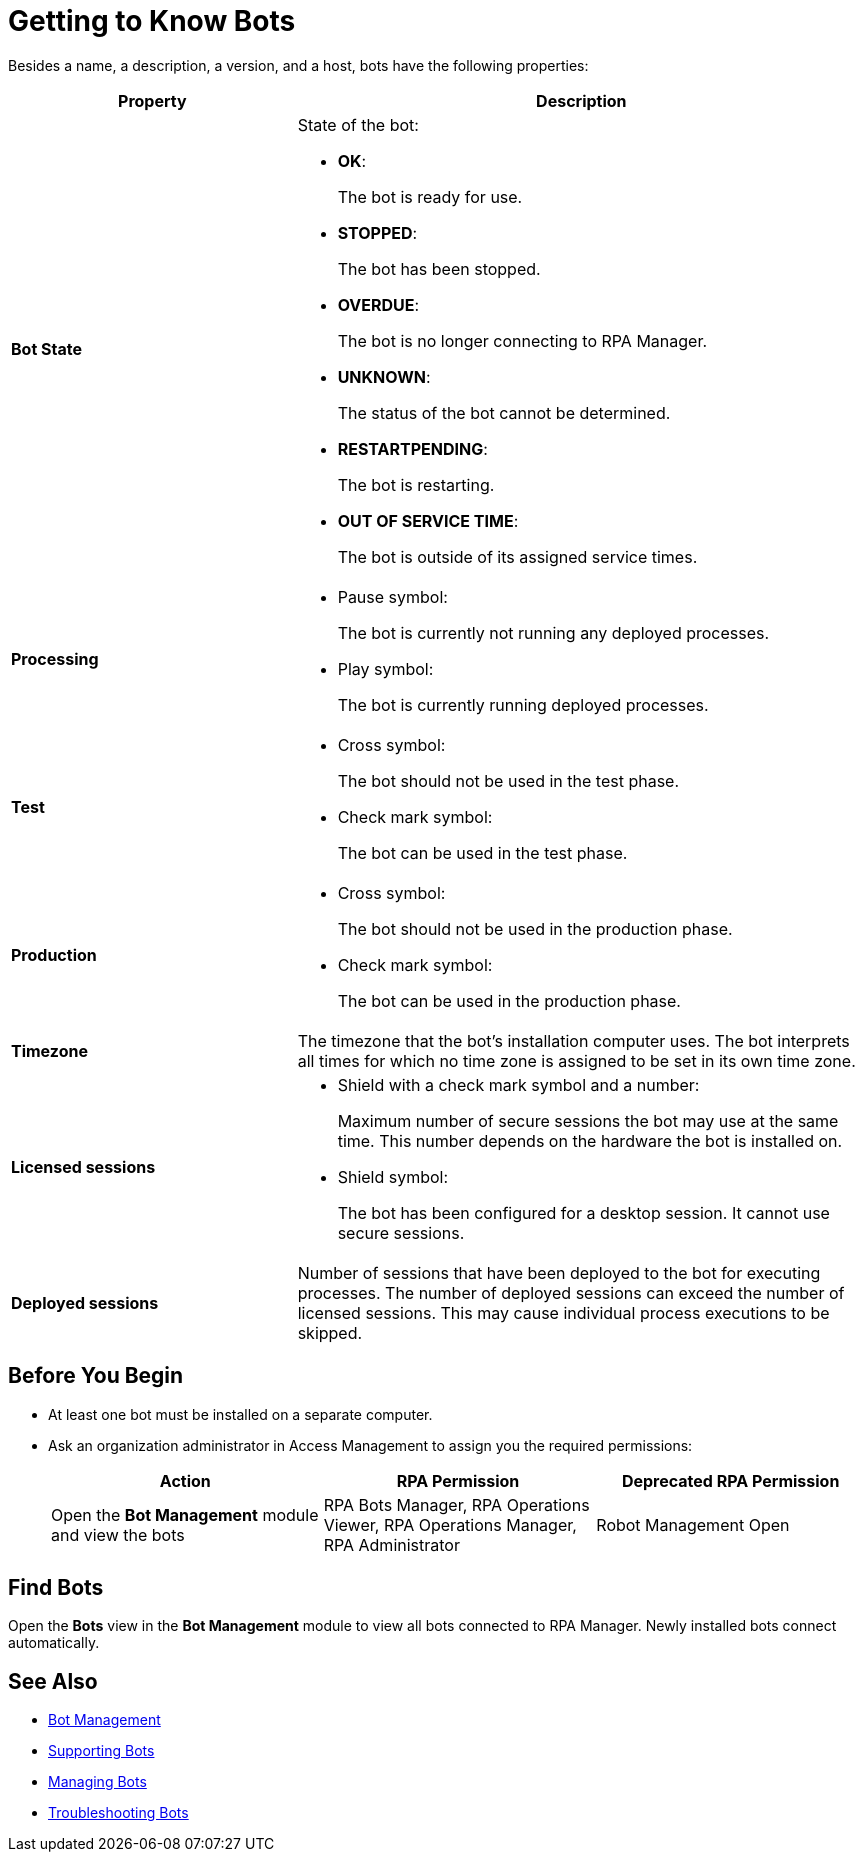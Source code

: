 = Getting to Know Bots

Besides a name, a description, a version, and a host, bots have the following properties:

[cols="1,2a"]
|===
|*Property* |*Description*

|*Bot State*
|State of the bot:

* *OK*:
+
The bot is ready for use.

* *STOPPED*:
+
The bot has been stopped.

* *OVERDUE*:
+
The bot is no longer connecting to RPA Manager.

* *UNKNOWN*:
+
The status of the bot cannot be determined.

* *RESTARTPENDING*:
+
The bot is restarting.

* *OUT OF SERVICE TIME*:
+
The bot is outside of its assigned service times.

|*Processing*
|

* Pause symbol:
+
The bot is currently not running any deployed processes.

* Play symbol:
+
The bot is currently running deployed processes.

|*Test*
|

* Cross symbol:
+
The bot should not be used in the test phase.

* Check mark symbol:
+
The bot can be used in the test phase.

|*Production*
|

* Cross symbol:
+
The bot should not be used in the production phase.

* Check mark symbol:
+
The bot can be used in the production phase.

|*Timezone*
|The timezone that the bot's installation computer uses. The bot interprets all times for which no time zone is assigned to be set in its own time zone.

|*Licensed sessions*
|

* Shield with a check mark symbol and a number:
+
Maximum number of secure sessions the bot may use at the same time. This number depends on the hardware the bot is installed on.

* Shield symbol:
+
The bot has been configured for a desktop session. It cannot use secure sessions.

|*Deployed sessions*
|Number of sessions that have been deployed to the bot for executing processes. The number of deployed sessions can exceed the number of licensed sessions. This may cause individual process executions to be skipped.

|===

== Before You Begin

* At least one bot must be installed on a separate computer.
* Ask an organization administrator in Access Management to assign you the required permissions:
+
[cols="1,1,1"]
|===
|*Action* |*RPA Permission* | *Deprecated RPA Permission*

|Open the *Bot Management* module and view the bots
|RPA Bots Manager, RPA Operations Viewer, RPA Operations Manager, RPA Administrator
|Robot Management Open

|===

== Find Bots

Open the *Bots* view in the *Bot Management* module to view all bots connected to RPA Manager. Newly installed bots connect automatically.

== See Also

* xref:botmanagement-overview.adoc[Bot Management]
* xref::botmanagement-support.adoc[Supporting Bots]
//* xref::botmanagement-know.adoc[Getting to Know Bots]
* xref::botmanagement-manage.adoc[Managing Bots]
* xref::botmanagement-troubleshoot.adoc[Troubleshooting Bots]
